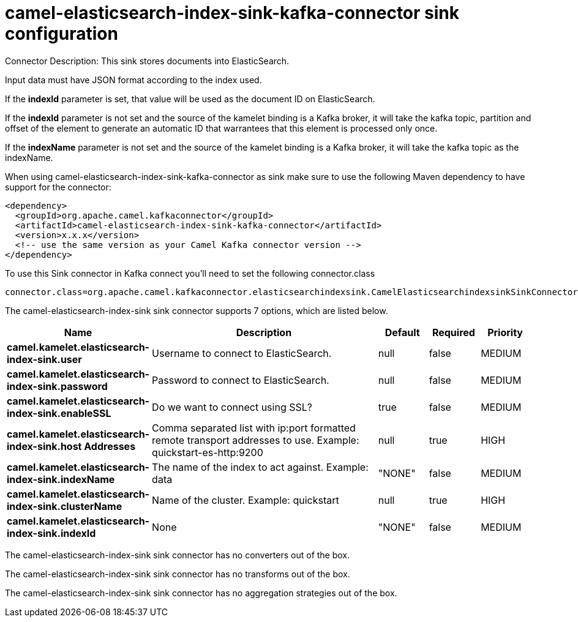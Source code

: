 // kafka-connector options: START
[[camel-elasticsearch-index-sink-kafka-connector-sink]]
= camel-elasticsearch-index-sink-kafka-connector sink configuration

Connector Description: This sink stores documents into ElasticSearch.

Input data must have JSON format according to the index used.

If the *indexId* parameter is set, that value will be used as the document ID on ElasticSearch.

If the *indexId* parameter is not set and the source of the kamelet binding is a Kafka broker, it will take the kafka topic, partition and offset of the
element to generate an automatic ID that warrantees that this element is processed only once.

If the *indexName* parameter is not set and the source of the kamelet binding is a Kafka broker, it will take the kafka topic as the indexName.

When using camel-elasticsearch-index-sink-kafka-connector as sink make sure to use the following Maven dependency to have support for the connector:

[source,xml]
----
<dependency>
  <groupId>org.apache.camel.kafkaconnector</groupId>
  <artifactId>camel-elasticsearch-index-sink-kafka-connector</artifactId>
  <version>x.x.x</version>
  <!-- use the same version as your Camel Kafka connector version -->
</dependency>
----

To use this Sink connector in Kafka connect you'll need to set the following connector.class

[source,java]
----
connector.class=org.apache.camel.kafkaconnector.elasticsearchindexsink.CamelElasticsearchindexsinkSinkConnector
----


The camel-elasticsearch-index-sink sink connector supports 7 options, which are listed below.



[width="100%",cols="2,5,^1,1,1",options="header"]
|===
| Name | Description | Default | Required | Priority
| *camel.kamelet.elasticsearch-index-sink.user* | Username to connect to ElasticSearch. | null | false | MEDIUM
| *camel.kamelet.elasticsearch-index-sink.password* | Password to connect to ElasticSearch. | null | false | MEDIUM
| *camel.kamelet.elasticsearch-index-sink.enableSSL* | Do we want to connect using SSL? | true | false | MEDIUM
| *camel.kamelet.elasticsearch-index-sink.host Addresses* | Comma separated list with ip:port formatted remote transport addresses to use. Example: quickstart-es-http:9200 | null | true | HIGH
| *camel.kamelet.elasticsearch-index-sink.indexName* | The name of the index to act against. Example: data | "NONE" | false | MEDIUM
| *camel.kamelet.elasticsearch-index-sink.clusterName* | Name of the cluster. Example: quickstart | null | true | HIGH
| *camel.kamelet.elasticsearch-index-sink.indexId* | None | "NONE" | false | MEDIUM
|===



The camel-elasticsearch-index-sink sink connector has no converters out of the box.





The camel-elasticsearch-index-sink sink connector has no transforms out of the box.





The camel-elasticsearch-index-sink sink connector has no aggregation strategies out of the box.
// kafka-connector options: END
